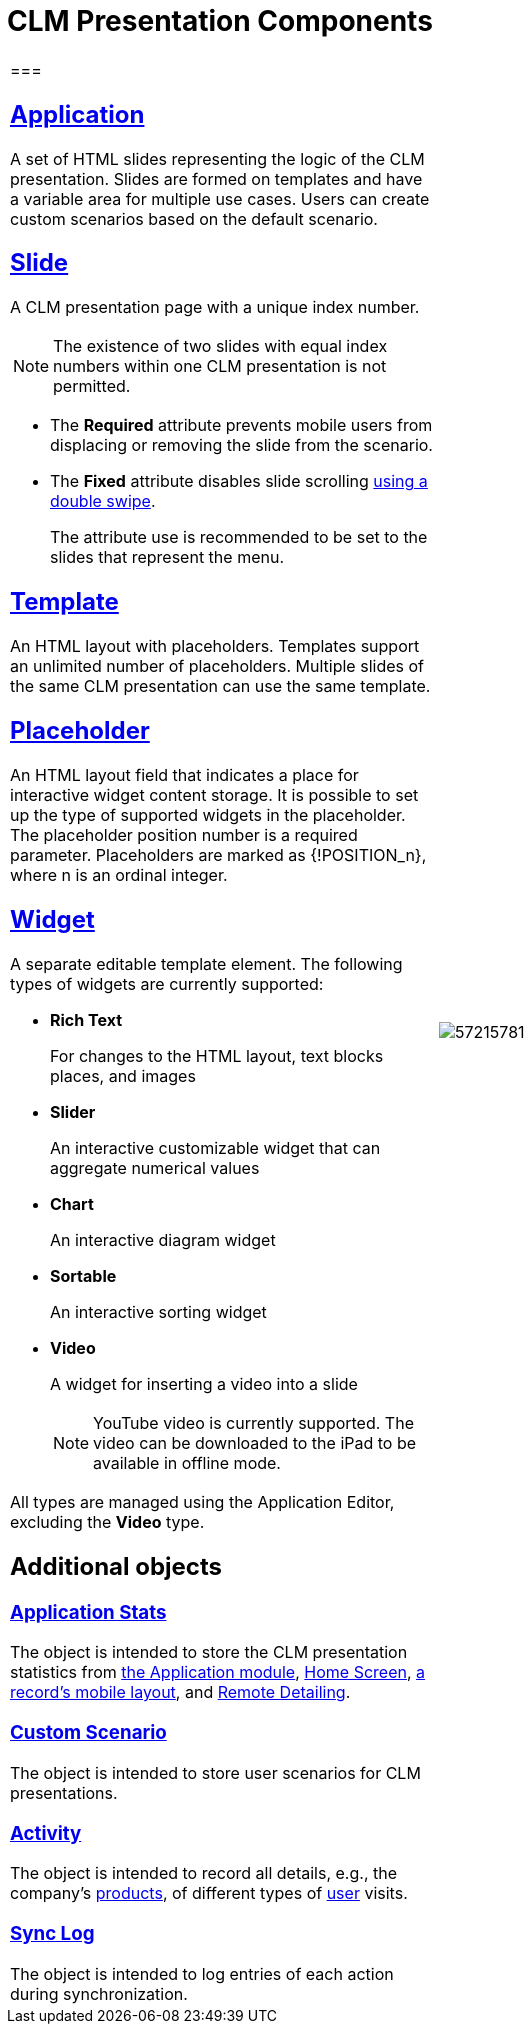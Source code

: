 = CLM Presentation Components

[width="100%",cols="50%,50%",frame="none",grid="none"]
|===
a|
[[h2_582050190]]
=== 

[[h3_14400000]]
== xref:ctmobile:ios/mobile-application/mobile-application-modules/applications/index.adoc.html[Application]

A set of HTML slides representing the logic of the CLM presentation. Slides are formed on templates and have a variable area for multiple use cases. Users can create custom scenarios based on the default scenario.

[[h3_145801861]]
== xref:ctmobile:ios/ct-presenter/about-ct-presenter/clm-scheme/clm-slide.adoc.html[Slide]

A CLM presentation page with a unique index number.

NOTE: The existence of two slides with equal index numbers within one CLM presentation is not permitted.

* The *Required* attribute prevents mobile users from displacing or removing the slide from the scenario.
* The *Fixed* attribute disables slide scrolling xref:ios/mobile-application/mobile-application-modules/applications/gestures-in-clm-presentations.adoc[using a double swipe].
+
The attribute use is recommended to be set to the slides that represent the menu.

[[h3_261292728]]
== xref:ios/ct-presenter/about-ct-presenter/clm-scheme/clm-template.adoc.html[Template]

An HTML layout with placeholders. Templates support an unlimited number of placeholders. Multiple slides of the same CLM presentation can use the same template.

[[h3_1019358273]]
== xref:ios/ct-presenter/about-ct-presenter/clm-scheme/clm-placeholder.adoc.html[Placeholder]

An HTML layout field that indicates a place for interactive widget content storage. It is possible to set up the type of supported widgets in the placeholder. The placeholder position number is a required parameter. Placeholders are marked as [.apiobject]#{!POSITION_n}#, where [.apiobject]#n# is an ordinal integer.

[[h3_306512626]]
== xref:ios/ct-presenter/about-ct-presenter/clm-scheme/clm-widget.adoc.html[Widget]

A separate editable template element. The following types of widgets are currently supported:

* *Rich Text*
+
For changes to the HTML layout, text blocks places, and images
* *Slider*
+
An interactive customizable widget that can aggregate numerical values
* *Chart*
+
An interactive diagram widget
* *Sortable*
+
An interactive sorting widget
* *Video*
+
A widget for inserting a video into a slide
+
NOTE:  YouTube video is currently supported. The video can be downloaded to the iPad to be available in offline mode.

All types are managed using the Application Editor, excluding the *Video* type.

[[h2_1899601929]]
== Additional objects

[[h3_1467219969]]
=== xref:ctmobile:ios/ct-presenter/about-ct-presenter/clm-scheme/clm-applicationstats.adoc.html[Application Stats]

The object is intended to store the CLM presentation statistics from xref:ios/mobile-application/mobile-application-modules/applications/index.adoc[the Application module], xref:ios/mobile-application/ui/home-screen/index.adoc[Home Screen], xref:ios/admin-guide/mobile-layouts/mobile-layouts-applications.adoc[a record's mobile layout], and xref:ios/ct-presenter/the-remote-detailing-functionality/index.adoc[Remote Detailing].

[[h3_877574013]]
=== xref:ctmobile:ios/ct-presenter/about-ct-presenter/clm-scheme/clm-customscenario.adoc.html[Custom Scenario]

The object is intended to store user scenarios for CLM presentations.

[[h3_2064980083]]
=== xref:ios/ct-presenter/about-ct-presenter/clm-scheme/clm-activity.adoc.html[Activity]

The object is intended to record all details, e.g., the company's xref:ios/ct-presenter/about-ct-presenter/clm-scheme/clm-product.adoc[products], of different types of xref:ios/ct-presenter/about-ct-presenter/clm-scheme/clm-user/index.adoc[user] visits.

[[h3_1775407813]]
=== xref:ios/mobile-application/synchronization/synchronization-launch/sync-log.adoc[Sync Log]

The object is intended to log entries of each action during synchronization.

a|
image:57215781.png[]

|===
